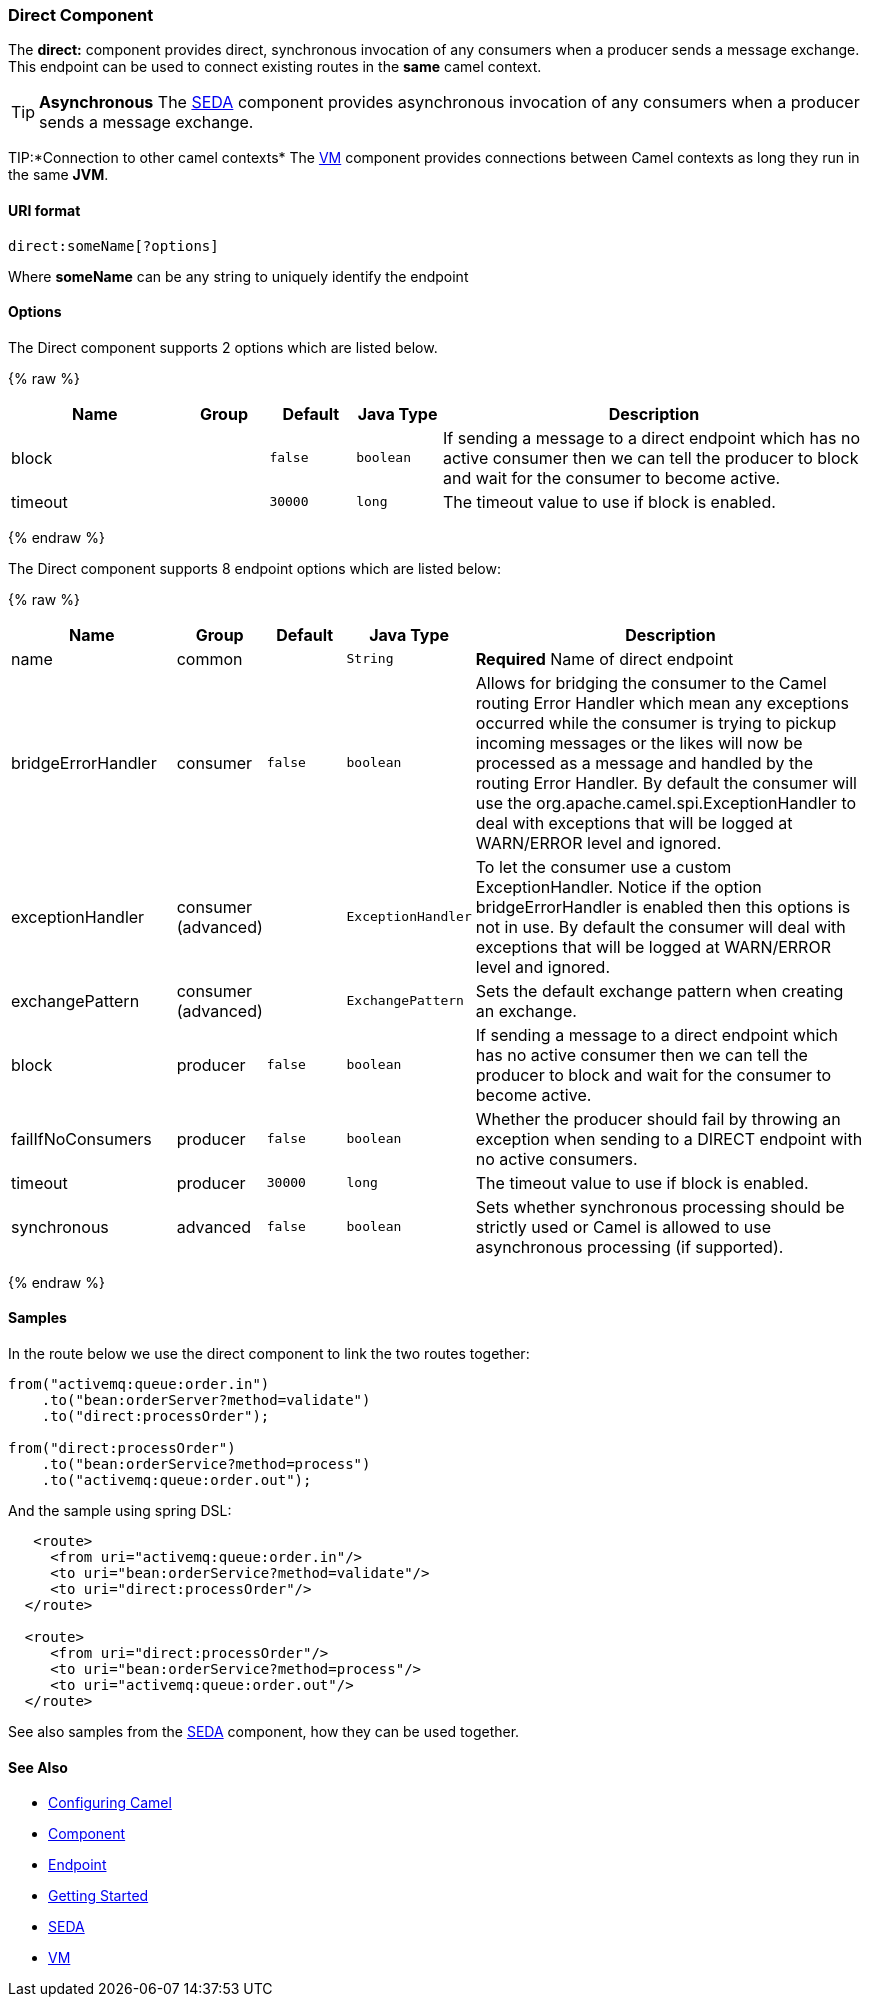 [[Direct-DirectComponent]]
Direct Component
~~~~~~~~~~~~~~~~

The *direct:* component provides direct, synchronous invocation of any
consumers when a producer sends a message exchange. +
 This endpoint can be used to connect existing routes in the *same*
camel context.

TIP: *Asynchronous*
The link:seda.html[SEDA] component provides asynchronous invocation of
any consumers when a producer sends a message exchange.

TIP:*Connection to other camel contexts*
The link:vm.html[VM] component provides connections between Camel
contexts as long they run in the same *JVM*.

[[Direct-URIformat]]
URI format
^^^^^^^^^^

[source,text]
-------------------------
direct:someName[?options]
-------------------------

Where *someName* can be any string to uniquely identify the endpoint

[[Direct-Options]]
Options
^^^^^^^



// component options: START
The Direct component supports 2 options which are listed below.



{% raw %}
[width="100%",cols="2,1,1m,1m,5",options="header"]
|=======================================================================
| Name | Group | Default | Java Type | Description
| block |  | false | boolean | If sending a message to a direct endpoint which has no active consumer then we can tell the producer to block and wait for the consumer to become active.
| timeout |  | 30000 | long | The timeout value to use if block is enabled.
|=======================================================================
{% endraw %}
// component options: END




// endpoint options: START
The Direct component supports 8 endpoint options which are listed below:

{% raw %}
[width="100%",cols="2,1,1m,1m,5",options="header"]
|=======================================================================
| Name | Group | Default | Java Type | Description
| name | common |  | String | *Required* Name of direct endpoint
| bridgeErrorHandler | consumer | false | boolean | Allows for bridging the consumer to the Camel routing Error Handler which mean any exceptions occurred while the consumer is trying to pickup incoming messages or the likes will now be processed as a message and handled by the routing Error Handler. By default the consumer will use the org.apache.camel.spi.ExceptionHandler to deal with exceptions that will be logged at WARN/ERROR level and ignored.
| exceptionHandler | consumer (advanced) |  | ExceptionHandler | To let the consumer use a custom ExceptionHandler. Notice if the option bridgeErrorHandler is enabled then this options is not in use. By default the consumer will deal with exceptions that will be logged at WARN/ERROR level and ignored.
| exchangePattern | consumer (advanced) |  | ExchangePattern | Sets the default exchange pattern when creating an exchange.
| block | producer | false | boolean | If sending a message to a direct endpoint which has no active consumer then we can tell the producer to block and wait for the consumer to become active.
| failIfNoConsumers | producer | false | boolean | Whether the producer should fail by throwing an exception when sending to a DIRECT endpoint with no active consumers.
| timeout | producer | 30000 | long | The timeout value to use if block is enabled.
| synchronous | advanced | false | boolean | Sets whether synchronous processing should be strictly used or Camel is allowed to use asynchronous processing (if supported).
|=======================================================================
{% endraw %}
// endpoint options: END


[[Direct-Samples]]
Samples
^^^^^^^

In the route below we use the direct component to link the two routes
together:

[source,java]
-------------------------------------------
from("activemq:queue:order.in")
    .to("bean:orderServer?method=validate")
    .to("direct:processOrder");

from("direct:processOrder")
    .to("bean:orderService?method=process")
    .to("activemq:queue:order.out");
-------------------------------------------

And the sample using spring DSL:

[source,xml]
--------------------------------------------------
   <route>
     <from uri="activemq:queue:order.in"/>
     <to uri="bean:orderService?method=validate"/>
     <to uri="direct:processOrder"/>
  </route>

  <route>
     <from uri="direct:processOrder"/>
     <to uri="bean:orderService?method=process"/>
     <to uri="activemq:queue:order.out"/>
  </route>    
--------------------------------------------------

See also samples from the link:seda.html[SEDA] component, how they can
be used together.

[[Direct-SeeAlso]]
See Also
^^^^^^^^

* link:configuring-camel.html[Configuring Camel]
* link:component.html[Component]
* link:endpoint.html[Endpoint]
* link:getting-started.html[Getting Started]
* link:seda.html[SEDA]
* link:vm.html[VM]

